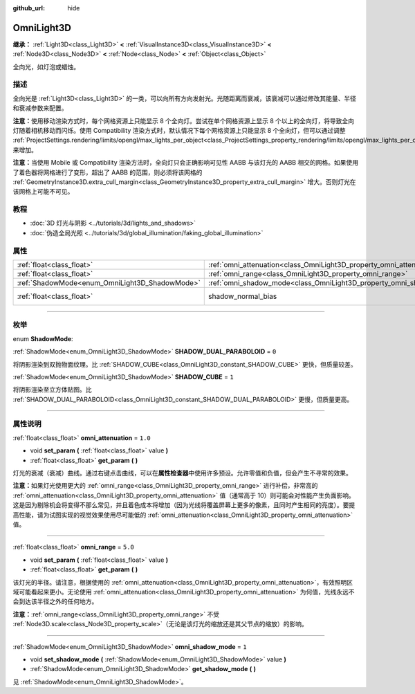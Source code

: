 :github_url: hide

.. DO NOT EDIT THIS FILE!!!
.. Generated automatically from Godot engine sources.
.. Generator: https://github.com/godotengine/godot/tree/master/doc/tools/make_rst.py.
.. XML source: https://github.com/godotengine/godot/tree/master/doc/classes/OmniLight3D.xml.

.. _class_OmniLight3D:

OmniLight3D
===========

**继承：** :ref:`Light3D<class_Light3D>` **<** :ref:`VisualInstance3D<class_VisualInstance3D>` **<** :ref:`Node3D<class_Node3D>` **<** :ref:`Node<class_Node>` **<** :ref:`Object<class_Object>`

全向光，如灯泡或蜡烛。

.. rst-class:: classref-introduction-group

描述
----

全向光是 :ref:`Light3D<class_Light3D>` 的一类，可以向所有方向发射光。光随距离而衰减，该衰减可以通过修改其能量、半径和衰减参数来配置。

\ **注意：**\ 使用移动渲染方式时，每个网格资源上只能显示 8 个全向灯。尝试在单个网格资源上显示 8 个以上的全向灯，将导致全向灯随着相机移动而闪烁。使用 Compatibility 渲染方式时，默认情况下每个网格资源上只能显示 8 个全向灯，但可以通过调整 :ref:`ProjectSettings.rendering/limits/opengl/max_lights_per_object<class_ProjectSettings_property_rendering/limits/opengl/max_lights_per_object>` 来增加。

\ **注意：**\ 当使用 Mobile 或 Compatibility 渲染方法时，全向灯只会正确影响可见性 AABB 与该灯光的 AABB 相交的网格。如果使用了着色器将网格进行了变形，超出了 AABB 的范围，则必须将该网格的 :ref:`GeometryInstance3D.extra_cull_margin<class_GeometryInstance3D_property_extra_cull_margin>` 增大。否则灯光在该网格上可能不可见。

.. rst-class:: classref-introduction-group

教程
----

- :doc:`3D 灯光与阴影 <../tutorials/3d/lights_and_shadows>`

- :doc:`伪造全局光照 <../tutorials/3d/global_illumination/faking_global_illumination>`

.. rst-class:: classref-reftable-group

属性
----

.. table::
   :widths: auto

   +------------------------------------------------+----------------------------------------------------------------------+-------------------------------------------------------------------------------+
   | :ref:`float<class_float>`                      | :ref:`omni_attenuation<class_OmniLight3D_property_omni_attenuation>` | ``1.0``                                                                       |
   +------------------------------------------------+----------------------------------------------------------------------+-------------------------------------------------------------------------------+
   | :ref:`float<class_float>`                      | :ref:`omni_range<class_OmniLight3D_property_omni_range>`             | ``5.0``                                                                       |
   +------------------------------------------------+----------------------------------------------------------------------+-------------------------------------------------------------------------------+
   | :ref:`ShadowMode<enum_OmniLight3D_ShadowMode>` | :ref:`omni_shadow_mode<class_OmniLight3D_property_omni_shadow_mode>` | ``1``                                                                         |
   +------------------------------------------------+----------------------------------------------------------------------+-------------------------------------------------------------------------------+
   | :ref:`float<class_float>`                      | shadow_normal_bias                                                   | ``1.0`` (overrides :ref:`Light3D<class_Light3D_property_shadow_normal_bias>`) |
   +------------------------------------------------+----------------------------------------------------------------------+-------------------------------------------------------------------------------+

.. rst-class:: classref-section-separator

----

.. rst-class:: classref-descriptions-group

枚举
----

.. _enum_OmniLight3D_ShadowMode:

.. rst-class:: classref-enumeration

enum **ShadowMode**:

.. _class_OmniLight3D_constant_SHADOW_DUAL_PARABOLOID:

.. rst-class:: classref-enumeration-constant

:ref:`ShadowMode<enum_OmniLight3D_ShadowMode>` **SHADOW_DUAL_PARABOLOID** = ``0``

将阴影渲染到双抛物面纹理。比 :ref:`SHADOW_CUBE<class_OmniLight3D_constant_SHADOW_CUBE>` 更快，但质量较差。

.. _class_OmniLight3D_constant_SHADOW_CUBE:

.. rst-class:: classref-enumeration-constant

:ref:`ShadowMode<enum_OmniLight3D_ShadowMode>` **SHADOW_CUBE** = ``1``

将阴影渲染至立方体贴图。比 :ref:`SHADOW_DUAL_PARABOLOID<class_OmniLight3D_constant_SHADOW_DUAL_PARABOLOID>` 更慢，但质量更高。

.. rst-class:: classref-section-separator

----

.. rst-class:: classref-descriptions-group

属性说明
--------

.. _class_OmniLight3D_property_omni_attenuation:

.. rst-class:: classref-property

:ref:`float<class_float>` **omni_attenuation** = ``1.0``

.. rst-class:: classref-property-setget

- void **set_param** **(** :ref:`float<class_float>` value **)**
- :ref:`float<class_float>` **get_param** **(** **)**

灯光的衰减（衰减）曲线。通过右键点击曲线，可以在\ **属性检查器**\ 中使用许多预设。允许零值和负值，但会产生不寻常的效果。

\ **注意：**\ 如果灯光使用更大的 :ref:`omni_range<class_OmniLight3D_property_omni_range>` 进行补偿，非常高的 :ref:`omni_attenuation<class_OmniLight3D_property_omni_attenuation>` 值（通常高于 10）则可能会对性能产生负面影响。这是因为剔除机会将变得不那么常见，并且着色成本将增加（因为光线将覆盖屏幕上更多的像素，且同时产生相同的亮度）。要提高性能，请为试图实现的视觉效果使用尽可能低的 :ref:`omni_attenuation<class_OmniLight3D_property_omni_attenuation>` 值。

.. rst-class:: classref-item-separator

----

.. _class_OmniLight3D_property_omni_range:

.. rst-class:: classref-property

:ref:`float<class_float>` **omni_range** = ``5.0``

.. rst-class:: classref-property-setget

- void **set_param** **(** :ref:`float<class_float>` value **)**
- :ref:`float<class_float>` **get_param** **(** **)**

该灯光的半径。请注意，根据使用的 :ref:`omni_attenuation<class_OmniLight3D_property_omni_attenuation>`\ ，有效照明区域可能看起来更小。无论使用 :ref:`omni_attenuation<class_OmniLight3D_property_omni_attenuation>` 为何值，光线永远不会到达该半径之外的任何地方。

\ **注意：**\ :ref:`omni_range<class_OmniLight3D_property_omni_range>` 不受 :ref:`Node3D.scale<class_Node3D_property_scale>`\ （无论是该灯光的缩放还是其父节点的缩放）的影响。

.. rst-class:: classref-item-separator

----

.. _class_OmniLight3D_property_omni_shadow_mode:

.. rst-class:: classref-property

:ref:`ShadowMode<enum_OmniLight3D_ShadowMode>` **omni_shadow_mode** = ``1``

.. rst-class:: classref-property-setget

- void **set_shadow_mode** **(** :ref:`ShadowMode<enum_OmniLight3D_ShadowMode>` value **)**
- :ref:`ShadowMode<enum_OmniLight3D_ShadowMode>` **get_shadow_mode** **(** **)**

见 :ref:`ShadowMode<enum_OmniLight3D_ShadowMode>`\ 。

.. |virtual| replace:: :abbr:`virtual (本方法通常需要用户覆盖才能生效。)`
.. |const| replace:: :abbr:`const (本方法没有副作用。不会修改该实例的任何成员变量。)`
.. |vararg| replace:: :abbr:`vararg (本方法除了在此处描述的参数外，还能够继续接受任意数量的参数。)`
.. |constructor| replace:: :abbr:`constructor (本方法用于构造某个类型。)`
.. |static| replace:: :abbr:`static (调用本方法无需实例，所以可以直接使用类名调用。)`
.. |operator| replace:: :abbr:`operator (本方法描述的是使用本类型作为左操作数的有效操作符。)`
.. |bitfield| replace:: :abbr:`BitField (这个值是由下列标志构成的位掩码整数。)`

